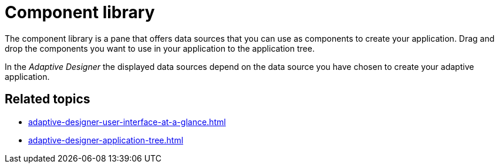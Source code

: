 = Component library

The component library is a pane that offers data sources that you can use as components to create your application. Drag and drop the components you want to use in your application to the application tree.
//TODO Leonie: Add SUI
//TODO Leonie: Create partial for upper part

In the _Adaptive Designer_ the displayed data sources depend on the data source you have chosen to create your adaptive application.

== Related topics

* xref:adaptive-designer-user-interface-at-a-glance.adoc[]
* xref:adaptive-designer-application-tree.adoc[]
//TODO Leonie: link to relevant tasks